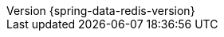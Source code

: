 :revnumber: {spring-data-redis-version}
:revdate: {localdate}
:version:  {spring-data-redis-version}
ifdef::backend-epub3[:front-cover-image: image:epub-cover.png[Front Cover,1050,1600]]
:spring-data-commons: {rootProject}/spring-data/spring-data-commons/src/docs/asciidoc/zh-cn
:spring-framework-javadoc: https://docs.spring.io/spring-framework/docs/{spring-framework-version}/javadoc-api
:spring-framework-reference: https://docs.spring.io/spring-framework/docs/{spring-framework-version}/reference/html
:store: Redis